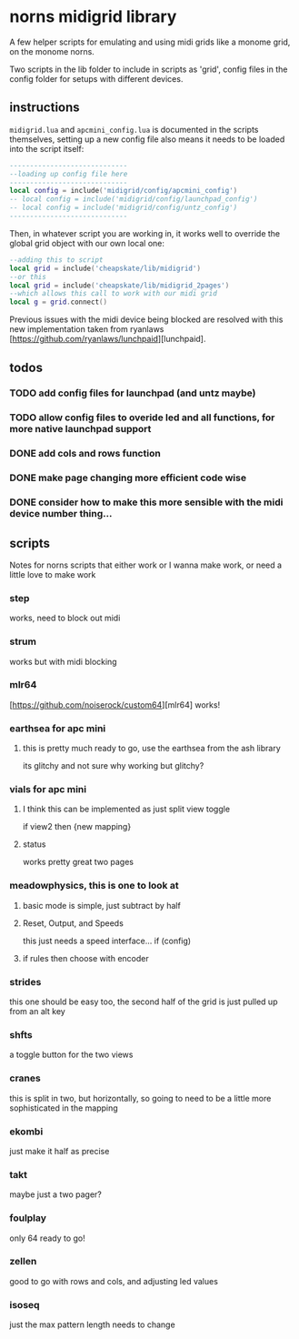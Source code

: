 
* norns midigrid library 
  A few helper scripts for emulating and using midi grids like a monome grid, on the monome norns.

  Two scripts in the lib folder to include in scripts as 'grid', config files in the config folder for setups with different devices.
** instructions
   ~midigrid.lua~ and ~apcmini_config.lua~ is documented in the scripts themselves, setting up a new config file also means it needs to be loaded into the script itself:
 #+BEGIN_SRC lua 
-----------------------------
--loading up config file here
-----------------------------
local config = include('midigrid/config/apcmini_config')
-- local config = include('midigrid/config/launchpad_config')
-- local config = include('midigrid/config/untz_config')
-----------------------------
 #+END_SRC

Then, in whatever script you are working in, it works well to override the global grid object with our own local one:
#+BEGIN_SRC lua
    --adding this to script
    local grid = include('cheapskate/lib/midigrid')
    --or this
    local grid = include('cheapskate/lib/midigrid_2pages')
    --which allows this call to work with our midi grid
    local g = grid.connect()
#+END_SRC

Previous issues with the midi device being blocked are resolved with this new implementation taken from ryanlaws [https://github.com/ryanlaws/lunchpaid][lunchpaid].
** todos
*** TODO add config files for launchpad (and untz maybe)
*** TODO allow config files to overide led and all functions, for more native launchpad support
*** DONE add cols and rows function 
    CLOSED: [2019-11-13 Wed 17:58]
*** DONE make page changing more efficient code wise
    CLOSED: [2019-11-18 Mon 11:27]
*** DONE consider how to make this more sensible with the midi device number thing... 
    CLOSED: [2019-11-18 Mon 11:27]
** scripts
   Notes for norns scripts that either work or I wanna make work, or need a little love to make work
*** step
    works, need to block out midi
*** strum
    works but with midi blocking
*** mlr64
    [https://github.com/noiserock/custom64][mlr64]
    works!
*** earthsea for apc mini
**** this is pretty much ready to go, use the earthsea from the ash library
     its glitchy and not sure why
     working but glitchy?
*** vials for apc mini
**** I think this can be implemented as just split view toggle
     if view2 then {new mapping}
**** status
     works pretty great two pages
*** meadowphysics, this is one to look at
**** basic mode is simple, just subtract by half
**** Reset, Output, and Speeds
     this just needs a speed interface...
     if (config)
**** if rules then choose with encoder 
*** strides
    this one should be easy too, the second half of the grid is just pulled up from an alt key
*** shfts
    a toggle button for the two views
*** cranes
    this is split in two, but horizontally, so going to need to be a little more sophisticated in the mapping
*** ekombi
    just make it half as precise
*** takt
    maybe just a two pager?
*** foulplay
    only 64 ready to go!
*** zellen
    good to go with rows and cols, and adjusting led values
*** isoseq
    just the max pattern length needs to change
